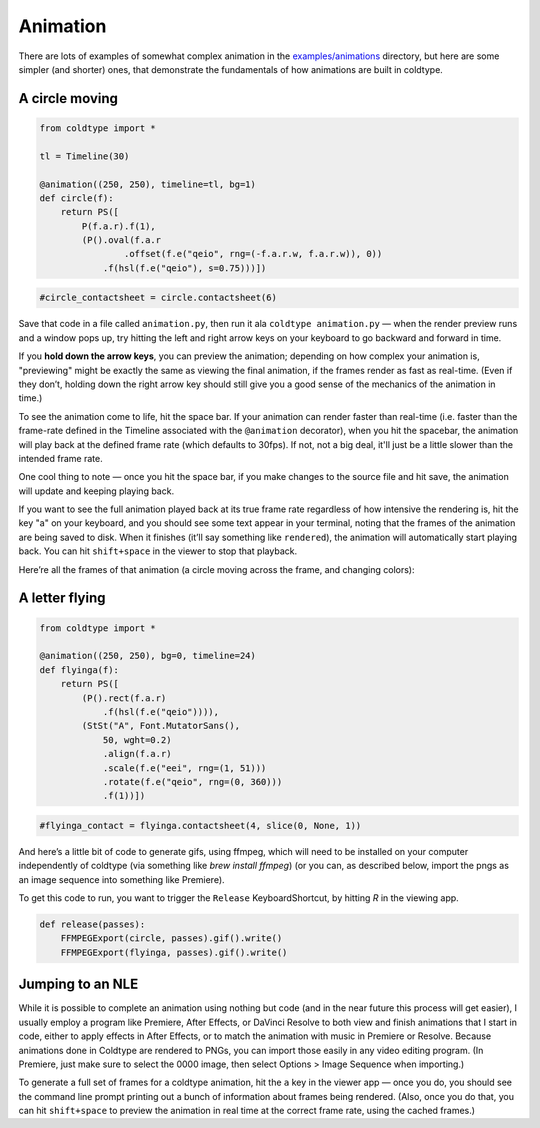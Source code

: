 Animation
=========

There are lots of examples of somewhat complex animation in the `examples/animations <https://github.com/goodhertz/coldtype/tree/main/examples/animations>`_ directory, but here are some simpler (and shorter) ones, that demonstrate the fundamentals of how animations are built in coldtype.

A circle moving
---------------

.. code:: python

    from coldtype import *

    tl = Timeline(30)

    @animation((250, 250), timeline=tl, bg=1)
    def circle(f):
        return PS([
            P(f.a.r).f(1),
            (P().oval(f.a.r
                    .offset(f.e("qeio", rng=(-f.a.r.w, f.a.r.w)), 0))
                .f(hsl(f.e("qeio"), s=0.75)))])
    
.. code:: ruby

    #circle_contactsheet = circle.contactsheet(6)

Save that code in a file called ``animation.py``, then run it ala ``coldtype animation.py`` — when the render preview runs and a window pops up, try hitting the left and right arrow keys on your keyboard to go backward and forward in time.

If you **hold down the arrow keys**, you can preview the animation; depending on how complex your animation is, "previewing" might be exactly the same as viewing the final animation, if the frames render as fast as real-time. (Even if they don’t, holding down the right arrow key should still give you a good sense of the mechanics of the animation in time.)

To see the animation come to life, hit the space bar. If your animation can render faster than real-time (i.e. faster than the frame-rate defined in the Timeline associated with the ``@animation`` decorator), when you hit the spacebar, the animation will play back at the defined frame rate (which defaults to 30fps). If not, not a big deal, it'll just be a little slower than the intended frame rate.

One cool thing to note — once you hit the space bar, if you make changes to the source file and hit save, the animation will update and keeping playing back.

If you want to see the full animation played back at its true frame rate regardless of how intensive the rendering is, hit the key "a" on your keyboard, and you should see some text appear in your terminal, noting that the frames of the animation are being saved to disk. When it finishes (it’ll say something like ``rendered``), the animation will automatically start playing back. You can hit ``shift+space`` in the viewer to stop that playback.

Here’re all the frames of that animation (a circle moving across the frame, and changing colors):

.. image:: /_static/renders/animation_circle_contactsheet.png
    :width: 500
    :class: add-border

A letter flying
---------------

.. code:: python

    from coldtype import *

    @animation((250, 250), bg=0, timeline=24)
    def flyinga(f):
        return PS([
            (P().rect(f.a.r)
                .f(hsl(f.e("qeio")))),
            (StSt("A", Font.MutatorSans(),
                50, wght=0.2)
                .align(f.a.r)
                .scale(f.e("eei", rng=(1, 51)))
                .rotate(f.e("qeio", rng=(0, 360)))
                .f(1))])

.. code:: ruby

    #flyinga_contact = flyinga.contactsheet(4, slice(0, None, 1))

.. image:: /_static/renders/animation_flyinga_contactsheet.png
    :width: 500
    :class: add-border

And here’s a little bit of code to generate gifs, using ffmpeg, which will need to be installed on your computer independently of coldtype (via something like `brew install ffmpeg`) (or you can, as described below, import the pngs as an image sequence into something like Premiere).

To get this code to run, you want to trigger the ``Release`` KeyboardShortcut, by hitting `R` in the viewing app.

.. code:: python

    def release(passes):
        FFMPEGExport(circle, passes).gif().write()
        FFMPEGExport(flyinga, passes).gif().write()

.. image:: /_static/renders/circle.gif
    :width: 125
    :class: add-border

.. image:: /_static/renders/flyinga.gif
    :width: 125
    :class: add-border

Jumping to an NLE
-----------------

While it is possible to complete an animation using nothing but code (and in the near future this process will get easier), I usually employ a program like Premiere, After Effects, or DaVinci Resolve to both view and finish animations that I start in code, either to apply effects in After Effects, or to match the animation with music in Premiere or Resolve. Because animations done in Coldtype are rendered to PNGs, you can import those easily in any video editing program. (In Premiere, just make sure to select the 0000 image, then select Options > Image Sequence when importing.)

To generate a full set of frames for a coldtype animation, hit the ``a`` key in the viewer app — once you do, you should see the command line prompt printing out a bunch of information about frames being rendered. (Also, once you do that, you can hit ``shift+space`` to preview the animation in real time at the correct frame rate, using the cached frames.)
